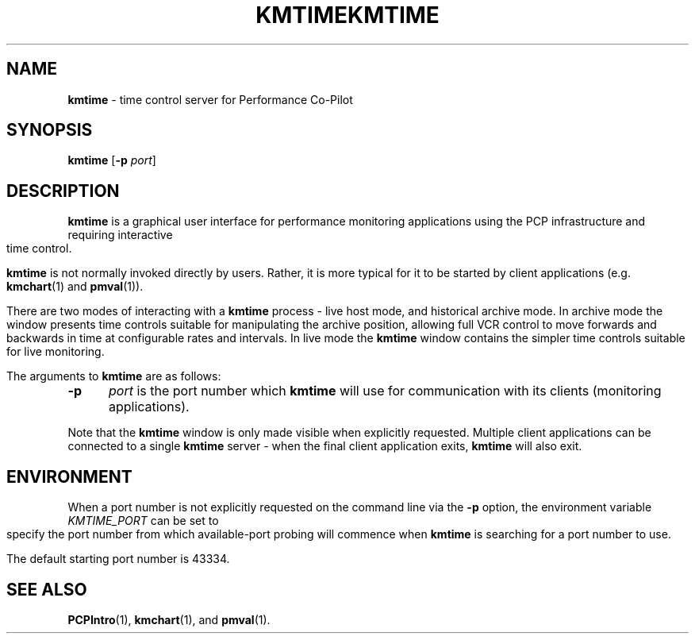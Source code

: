.ie \(.g \{\
.\" ... groff (hack for khelpcenter, man2html, etc.)
.TH KMTIME 1 "" "Performance Co-Pilot"
\}
.el \{\
.if \nX=0 .ds x} KMTIME 1 "" "Performance Co-Pilot"
.if \nX=1 .ds x} KMTIME 1 "Performance Co-Pilot"
.if \nX=2 .ds x} KMTIME 1 "" "\&"
.if \nX=3 .ds x} KMTIME "" "" "\&"
.TH \*(x}
.rr X
\}
.SH NAME
\f3kmtime\f1 \- time control server for Performance Co-Pilot
.SH SYNOPSIS
\f3kmtime\f1
[\f3\-p\f1 \f2port\f1]
.SH DESCRIPTION
.B kmtime
is a graphical user interface for performance monitoring applications
using the PCP infrastructure and requiring interactive time control.
.PP
.B kmtime
is not normally invoked directly by users.
Rather, it is more typical for it to be started by client applications
(e.g.
.BR kmchart (1)
and
.BR pmval (1)).
.PP
There are two modes of interacting with a
.B kmtime
process - live host mode, and historical archive mode.
In archive mode the window presents time controls suitable for
manipulating the archive position, allowing full VCR control to
move forwards and backwards in time at configurable rates and
intervals.
In live mode the
.B kmtime
window contains the simpler time controls suitable for
live monitoring.
.PP
The arguments to
.B kmtime
are as follows:
.TP 5
.B \-p
.I port
is the port number which
.B kmtime
will use for communication with its clients (monitoring applications).
.PP
Note that the
.B kmtime
window is only made visible when explicitly requested.
Multiple client applications can be connected to a single
.B kmtime
server \- when the final client application exits,
.B kmtime
will also exit.
.SH ENVIRONMENT
When a port number is not explicitly requested on the command line
via the
.B \-p
option, the environment variable
.I KMTIME_PORT
can be set to specify the port number from which available-port
probing will commence when
.B kmtime
is searching for a port number to use.
.PP
The default starting port number is 43334.
.SH SEE ALSO
.BR PCPIntro (1),
.BR kmchart (1),
and
.BR pmval (1).

